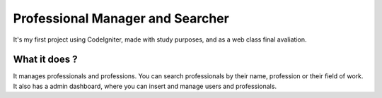 ###################
Professional Manager and Searcher
###################

It's my first project using CodeIgniter, made with study purposes, and as a web class final avaliation.  

*******************
What it does ?
*******************

It manages professionals and professions. You can search professionals by their name, profession or their field of work.
It also has a admin dashboard, where you can insert and manage users and professionals. 
